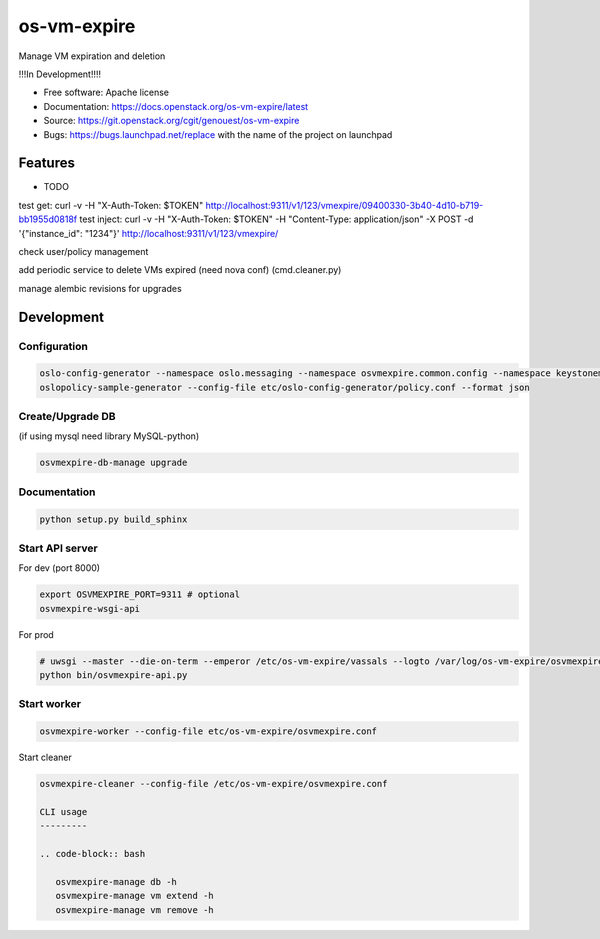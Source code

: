 ===============================
os-vm-expire
===============================

Manage VM expiration and deletion

!!!In Development!!!!



* Free software: Apache license
* Documentation: https://docs.openstack.org/os-vm-expire/latest
* Source: https://git.openstack.org/cgit/genouest/os-vm-expire
* Bugs: https://bugs.launchpad.net/replace with the name of the project on launchpad

Features
--------

* TODO



test get: curl -v -H "X-Auth-Token: $TOKEN" http://localhost:9311/v1/123/vmexpire/09400330-3b40-4d10-b719-bb1955d0818f
test inject: curl -v -H "X-Auth-Token: $TOKEN" -H "Content-Type: application/json" -X POST -d '{"instance_id": "1234"}'  http://localhost:9311/v1/123/vmexpire/

check user/policy management


add periodic service to delete VMs expired (need nova conf) (cmd.cleaner.py)

manage alembic revisions for upgrades

Development
-----------

Configuration
~~~~~~~~~~~~~

.. code-block:: bash

  oslo-config-generator --namespace oslo.messaging --namespace osvmexpire.common.config --namespace keystonemiddleware.auth_token --namespace oslo.service.periodic_task --namespace oslo.service.service > etc/oslo-config-generator/osvmexpire.conf
  oslopolicy-sample-generator --config-file etc/oslo-config-generator/policy.conf --format json

Create/Upgrade DB
~~~~~~~~~~~~~~~~~

(if using mysql need library MySQL-python)

.. code-block:: bash

  osvmexpire-db-manage upgrade

Documentation
~~~~~~~~~~~~~

.. code-block:: bash

  python setup.py build_sphinx

Start API server
~~~~~~~~~~~~~~~~

For dev (port 8000)

.. code-block:: bash

  export OSVMEXPIRE_PORT=9311 # optional
  osvmexpire-wsgi-api

For prod

.. code-block:: bash

  # uwsgi --master --die-on-term --emperor /etc/os-vm-expire/vassals --logto /var/log/os-vm-expire/osvmexpire-api.log --stats localhost:9314
  python bin/osvmexpire-api.py


Start worker
~~~~~~~~~~~~

.. code-block:: bash

  osvmexpire-worker --config-file etc/os-vm-expire/osvmexpire.conf


Start cleaner

.. code-block:: bash

  osvmexpire-cleaner --config-file /etc/os-vm-expire/osvmexpire.conf

  CLI usage
  ---------

  .. code-block:: bash

     osvmexpire-manage db -h
     osvmexpire-manage vm extend -h
     osvmexpire-manage vm remove -h
